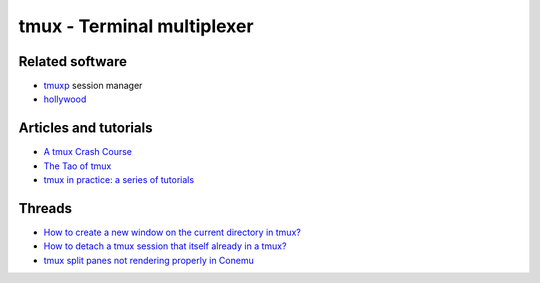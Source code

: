 tmux - Terminal multiplexer
===========================

Related software
----------------

- `tmuxp <https://github.com/tmux-python/tmuxp>`_ session manager
- `hollywood <https://github.com/dustinkirkland/hollywood>`_


Articles and tutorials
----------------------

- `A tmux Crash Course <https://robots.thoughtbot.com/a-tmux-crash-course>`_
- `The Tao of tmux <https://leanpub.com/the-tao-of-tmux/read>`_
- `tmux in practice: a series of tutorials
  <https://medium.freecodecamp.org/tmux-in-practice-series-of-posts-ae34f16cfab0>`_

Threads
-------

- `How to create a new window on the current directory in tmux?
  <https://unix.stackexchange.com/questions/12032/how-to-create-a-new-window-on-the-current-directory-in-tmux>`_
- `How to detach a tmux session that itself already in a tmux?
  <https://superuser.com/questions/249659/how-to-detach-a-tmux-session-that-itself-already-in-a-tmux>`_
- `tmux split panes not rendering properly in Conemu
  <https://superuser.com/questions/834754/tmux-split-panes-not-rendering-properly-in-conemu>`_
